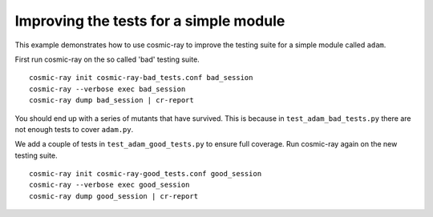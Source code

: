 .. _examples-adam:

Improving the tests for a simple module
---------------------------------------

This example demonstrates how to use cosmic-ray to improve the testing suite
for a simple module called ``adam``.

First run cosmic-ray on the so called 'bad' testing suite.

::

    cosmic-ray init cosmic-ray-bad_tests.conf bad_session
    cosmic-ray --verbose exec bad_session
    cosmic-ray dump bad_session | cr-report


You should end up with a series of mutants that have survived. This is because in
``test_adam_bad_tests.py`` there are not enough tests to cover ``adam.py``.

We add a couple of tests in ``test_adam_good_tests.py`` to ensure full coverage. Run
cosmic-ray again on the new testing suite.

::

    cosmic-ray init cosmic-ray-good_tests.conf good_session
    cosmic-ray --verbose exec good_session
    cosmic-ray dump good_session | cr-report
